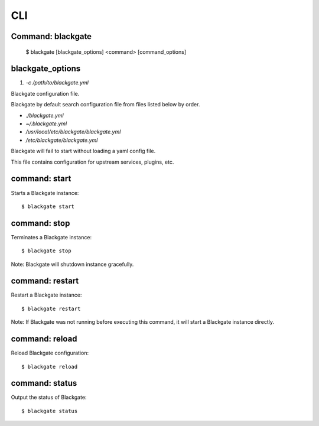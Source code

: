 CLI
====

Command: blackgate
------------------

    $ blackgate [blackgate_options] <command> [command_options]

blackgate_options
-------------------

1. `-c /path/to/blackgate.yml`

Blackgate configuration file.

Blackgate by default search configuration file from files listed below by order.

* `./blackgate.yml`
* `~/.blackgate.yml`
* `/usr/local/etc/blackgate/blackgate.yml`
* `/etc/blackgate/blackgate.yml`

Blackgate will fail to start without loading a yaml config file.

This file contains configuration for upstream services, plugins, etc.

command: start
---------------

Starts a Blackgate instance::

    $ blackgate start


command: stop
--------------

Terminates a Blackgate instance::

    $ blackgate stop

Note: Blackgate will shutdown instance gracefully.


command: restart
----------------

Restart a Blackgate instance::

    $ blackgate restart

Note: If Blackgate was not running before executing this command, it will start
a Blackgate instance directly.


command: reload
----------------

Reload Blackgate configuration::

    $ blackgate reload


command: status
---------------

Output the status of Blackgate::

    $ blackgate status
